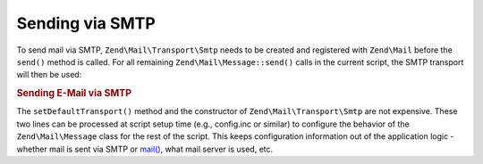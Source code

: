 .. _zend.mail.sending:

Sending via SMTP
================

To send mail via SMTP, ``Zend\Mail\Transport\Smtp`` needs to be created and registered with ``Zend\Mail`` before
the ``send()`` method is called. For all remaining ``Zend\Mail\Message::send()`` calls in the current script, the SMTP
transport will then be used:

.. _zend.mail.sending.example-1:

.. rubric:: Sending E-Mail via SMTP

.. code-block:: php
   :linenos:

   $tr = new Zend\Mail\Transport\Smtp('mail.example.com');
   Zend\Mail\Message::setDefaultTransport($tr);

The ``setDefaultTransport()`` method and the constructor of ``Zend\Mail\Transport\Smtp`` are not expensive. These
two lines can be processed at script setup time (e.g., config.inc or similar) to configure the behavior of the
``Zend\Mail\Message`` class for the rest of the script. This keeps configuration information out of the application logic -
whether mail is sent via SMTP or `mail()`_, what mail server is used, etc.



.. _`mail()`: http://php.net/mail
